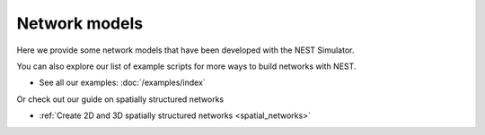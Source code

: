 Network models
==============

Here we provide some network models that have been developed with the NEST Simulator.

You can also explore our list of example scripts for more ways to build networks with NEST.

* See all our examples: :doc:`/examples/index`


Or check out our guide on spatially structured networks

* :ref:`Create 2D and 3D spatially structured networks <spatial_networks>`


.. grid:: 2 2 3 3
   :gutter: 1

   .. grid-item-card:: Cortical microcircuit model
       :link: /auto_examples/Potjans_2014/index
       :link-type: doc
       :img-top: /static/img/potjans_2014_microcircuit.png


   .. grid-item-card:: Mesocircuit model
       :link: meso:index
       :link-type: doc
       :img-top: /static/img/mesocircuit_model.png


   .. grid-item-card:: Multiarea model
       :link: https://inm-6.github.io/multi-area-model/
       :img-top: /static/img/mam_model.png
